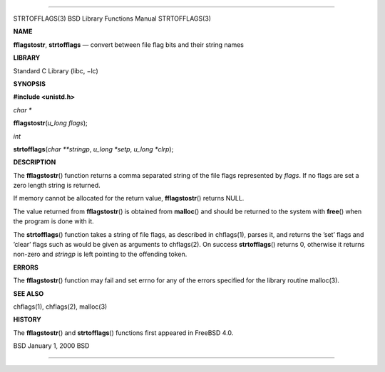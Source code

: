--------------

STRTOFFLAGS(3) BSD Library Functions Manual STRTOFFLAGS(3)

**NAME**

**fflagstostr**, **strtofflags** — convert between file flag bits and
their string names

**LIBRARY**

Standard C Library (libc, −lc)

**SYNOPSIS**

**#include <unistd.h>**

*char \**

**fflagstostr**\ (*u_long flags*);

*int*

**strtofflags**\ (*char **stringp*, *u_long *setp*, *u_long *clrp*);

**DESCRIPTION**

The **fflagstostr**\ () function returns a comma separated string of the
file flags represented by *flags*. If no flags are set a zero length
string is returned.

If memory cannot be allocated for the return value, **fflagstostr**\ ()
returns NULL.

The value returned from **fflagstostr**\ () is obtained from
**malloc**\ () and should be returned to the system with **free**\ ()
when the program is done with it.

The **strtofflags**\ () function takes a string of file flags, as
described in chflags(1), parses it, and returns the ’set’ flags and
’clear’ flags such as would be given as arguments to chflags(2). On
success **strtofflags**\ () returns 0, otherwise it returns non-zero and
*stringp* is left pointing to the offending token.

**ERRORS**

The **fflagstostr**\ () function may fail and set errno for any of the
errors specified for the library routine malloc(3).

**SEE ALSO**

chflags(1), chflags(2), malloc(3)

**HISTORY**

The **fflagstostr**\ () and **strtofflags**\ () functions first appeared
in FreeBSD 4.0.

BSD January 1, 2000 BSD

--------------

.. Copyright (c) 1990, 1991, 1993
..	The Regents of the University of California.  All rights reserved.
..
.. This code is derived from software contributed to Berkeley by
.. Chris Torek and the American National Standards Committee X3,
.. on Information Processing Systems.
..
.. Redistribution and use in source and binary forms, with or without
.. modification, are permitted provided that the following conditions
.. are met:
.. 1. Redistributions of source code must retain the above copyright
..    notice, this list of conditions and the following disclaimer.
.. 2. Redistributions in binary form must reproduce the above copyright
..    notice, this list of conditions and the following disclaimer in the
..    documentation and/or other materials provided with the distribution.
.. 3. Neither the name of the University nor the names of its contributors
..    may be used to endorse or promote products derived from this software
..    without specific prior written permission.
..
.. THIS SOFTWARE IS PROVIDED BY THE REGENTS AND CONTRIBUTORS ``AS IS'' AND
.. ANY EXPRESS OR IMPLIED WARRANTIES, INCLUDING, BUT NOT LIMITED TO, THE
.. IMPLIED WARRANTIES OF MERCHANTABILITY AND FITNESS FOR A PARTICULAR PURPOSE
.. ARE DISCLAIMED.  IN NO EVENT SHALL THE REGENTS OR CONTRIBUTORS BE LIABLE
.. FOR ANY DIRECT, INDIRECT, INCIDENTAL, SPECIAL, EXEMPLARY, OR CONSEQUENTIAL
.. DAMAGES (INCLUDING, BUT NOT LIMITED TO, PROCUREMENT OF SUBSTITUTE GOODS
.. OR SERVICES; LOSS OF USE, DATA, OR PROFITS; OR BUSINESS INTERRUPTION)
.. HOWEVER CAUSED AND ON ANY THEORY OF LIABILITY, WHETHER IN CONTRACT, STRICT
.. LIABILITY, OR TORT (INCLUDING NEGLIGENCE OR OTHERWISE) ARISING IN ANY WAY
.. OUT OF THE USE OF THIS SOFTWARE, EVEN IF ADVISED OF THE POSSIBILITY OF
.. SUCH DAMAGE.

